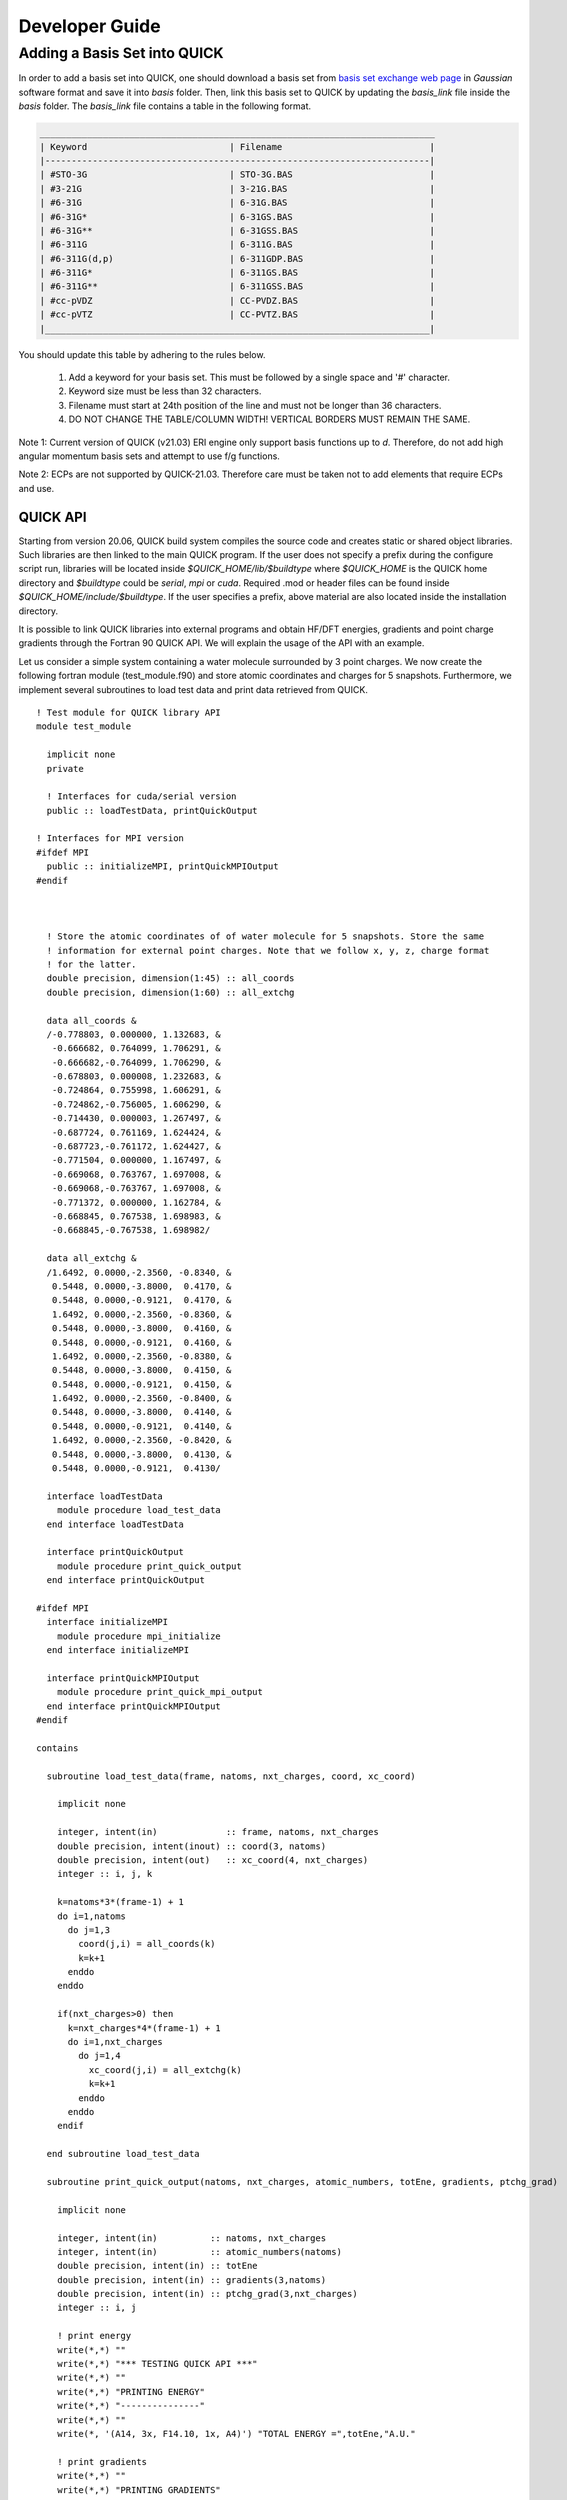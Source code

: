 Developer Guide
===============

Adding a Basis Set into QUICK 
_____________________________

In order to add a basis set into QUICK, one should download a basis set from `basis set exchange web page <https://www.basissetexchange.org/>`_ in *Gaussian* software format and save it into *basis* folder. Then, link this basis set to QUICK by updating the *basis_link* file inside the *basis* folder. The *basis_link* file contains a table in the following format.

.. code-block:: none

 ___________________________________________________________________________ 
 | Keyword                           | Filename                            |
 |-------------------------------------------------------------------------|
 | #STO-3G                           | STO-3G.BAS                          |
 | #3-21G                            | 3-21G.BAS                           |
 | #6-31G                            | 6-31G.BAS                           |
 | #6-31G*                           | 6-31GS.BAS                          |
 | #6-31G**                          | 6-31GSS.BAS                         |
 | #6-311G                           | 6-311G.BAS                          |
 | #6-311G(d,p)                      | 6-311GDP.BAS                        |
 | #6-311G*                          | 6-311GS.BAS                         |
 | #6-311G**                         | 6-311GSS.BAS                        |
 | #cc-pVDZ                          | CC-PVDZ.BAS                         |
 | #cc-pVTZ                          | CC-PVTZ.BAS                         |
 |_________________________________________________________________________|    
         
You should update this table by adhering to the rules below.

 1. Add a keyword for your basis set. This must be followed by a single space and '#' character.

 2. Keyword size must be less than 32 characters.

 3. Filename must start at 24th position of the line and must not be longer than 36 characters.

 4. DO NOT CHANGE THE TABLE/COLUMN WIDTH! VERTICAL BORDERS MUST REMAIN THE SAME.

Note 1: Current version of QUICK (v21.03) ERI engine only support basis functions up to *d*. Therefore, do not add high angular momentum basis sets and attempt to use f/g functions.

Note 2: ECPs are not supported by QUICK-21.03. Therefore care must be taken not to add elements that require ECPs and use.


QUICK API
---------

Starting from version 20.06, QUICK build system compiles the source code and creates static or
shared object libraries. Such libraries are then linked to the main QUICK program. If the user
does not specify a prefix during the configure script run, libraries will be located inside
*$QUICK_HOME/lib/$buildtype* where *$QUICK_HOME* is the QUICK home directory and *$buildtype*
could be *serial*, *mpi* or *cuda*. Required .mod or header files can be found inside *$QUICK_HOME/include/$buildtype*.
If the user specifies a prefix, above material are also located inside the installation directory.

It is possible to link QUICK libraries into external programs and obtain HF/DFT energies, gradients
and point charge gradients through the Fortran 90 QUICK API. We will explain the usage of the API
with an example.

Let us consider a simple system containing a water molecule surrounded by 3 point charges. We now create the
following fortran module (test_module.f90) and store atomic coordinates and charges for 5 snapshots. Furthermore, we implement
several subroutines to load test data and print data retrieved from QUICK.

::

	! Test module for QUICK library API
	module test_module

	  implicit none
	  private

	  ! Interfaces for cuda/serial version
	  public :: loadTestData, printQuickOutput

	! Interfaces for MPI version
	#ifdef MPI
	  public :: initializeMPI, printQuickMPIOutput
	#endif



	  ! Store the atomic coordinates of of water molecule for 5 snapshots. Store the same
	  ! information for external point charges. Note that we follow x, y, z, charge format
	  ! for the latter.
	  double precision, dimension(1:45) :: all_coords
	  double precision, dimension(1:60) :: all_extchg

	  data all_coords &
	  /-0.778803, 0.000000, 1.132683, &
	   -0.666682, 0.764099, 1.706291, &
	   -0.666682,-0.764099, 1.706290, &
	   -0.678803, 0.000008, 1.232683, &
	   -0.724864, 0.755998, 1.606291, &
	   -0.724862,-0.756005, 1.606290, &
	   -0.714430, 0.000003, 1.267497, &
	   -0.687724, 0.761169, 1.624424, &
	   -0.687723,-0.761172, 1.624427, &
	   -0.771504, 0.000000, 1.167497, &
	   -0.669068, 0.763767, 1.697008, &
	   -0.669068,-0.763767, 1.697008, &
	   -0.771372, 0.000000, 1.162784, &
	   -0.668845, 0.767538, 1.698983, &
	   -0.668845,-0.767538, 1.698982/

	  data all_extchg &
	  /1.6492, 0.0000,-2.3560, -0.8340, &
	   0.5448, 0.0000,-3.8000,  0.4170, &
	   0.5448, 0.0000,-0.9121,  0.4170, &
	   1.6492, 0.0000,-2.3560, -0.8360, &
	   0.5448, 0.0000,-3.8000,  0.4160, &
	   0.5448, 0.0000,-0.9121,  0.4160, &
	   1.6492, 0.0000,-2.3560, -0.8380, &
	   0.5448, 0.0000,-3.8000,  0.4150, &
	   0.5448, 0.0000,-0.9121,  0.4150, &
	   1.6492, 0.0000,-2.3560, -0.8400, &
	   0.5448, 0.0000,-3.8000,  0.4140, &
	   0.5448, 0.0000,-0.9121,  0.4140, &
	   1.6492, 0.0000,-2.3560, -0.8420, &
	   0.5448, 0.0000,-3.8000,  0.4130, &
	   0.5448, 0.0000,-0.9121,  0.4130/

	  interface loadTestData
	    module procedure load_test_data
	  end interface loadTestData

	  interface printQuickOutput
	    module procedure print_quick_output
	  end interface printQuickOutput

	#ifdef MPI
	  interface initializeMPI
	    module procedure mpi_initialize
	  end interface initializeMPI

	  interface printQuickMPIOutput
	    module procedure print_quick_mpi_output
	  end interface printQuickMPIOutput
	#endif

	contains

	  subroutine load_test_data(frame, natoms, nxt_charges, coord, xc_coord)

	    implicit none

	    integer, intent(in)             :: frame, natoms, nxt_charges
	    double precision, intent(inout) :: coord(3, natoms)
	    double precision, intent(out)   :: xc_coord(4, nxt_charges)
	    integer :: i, j, k

	    k=natoms*3*(frame-1) + 1
	    do i=1,natoms
	      do j=1,3
	        coord(j,i) = all_coords(k)
	        k=k+1
	      enddo
	    enddo

	    if(nxt_charges>0) then
	      k=nxt_charges*4*(frame-1) + 1
	      do i=1,nxt_charges
	        do j=1,4
	          xc_coord(j,i) = all_extchg(k)
	          k=k+1
	        enddo
	      enddo
	    endif

	  end subroutine load_test_data

	  subroutine print_quick_output(natoms, nxt_charges, atomic_numbers, totEne, gradients, ptchg_grad)

	    implicit none

	    integer, intent(in)          :: natoms, nxt_charges
	    integer, intent(in)          :: atomic_numbers(natoms)
	    double precision, intent(in) :: totEne
	    double precision, intent(in) :: gradients(3,natoms)
	    double precision, intent(in) :: ptchg_grad(3,nxt_charges)
	    integer :: i, j

	    ! print energy
	    write(*,*) ""
	    write(*,*) "*** TESTING QUICK API ***"
	    write(*,*) ""
	    write(*,*) "PRINTING ENERGY"
	    write(*,*) "---------------"
	    write(*,*) ""
	    write(*, '(A14, 3x, F14.10, 1x, A4)') "TOTAL ENERGY =",totEne,"A.U."

	    ! print gradients
	    write(*,*) ""
	    write(*,*) "PRINTING GRADIENTS"
	    write(*,*) "------------------"
	    write(*,*) ""
	    write(*, '(A14, 3x, A6, 10x, A6, 10x, A6)') "ATOMIC NUMBER","GRAD-X","GRAD-Y","GRAD-Z"

	    do i=1,natoms
	      write(*,'(6x, I5, 2x, F14.10, 2x, F14.10, 2x, F14.10)') atomic_numbers(i), gradients(1,i), gradients(2,i), gradients(3,i)
	    enddo

	    ! print point charge gradients
	    if(nxt_charges>0) then
	      write(*,*) ""
	      write(*,*) "PRINTING POINT CHARGE GRADIENTS"
	      write(*,*) "-------------------------------"
	      write(*,*) ""
	      write(*, '(A14, 3x, A6, 10x, A6, 10x, A6)') "CHARGE NUMBER","GRAD-X","GRAD-Y","GRAD-Z"

	      do i=1,nxt_charges
	        write(*,'(6x, I5, 2x, F14.10, 2x, F14.10, 2x, F14.10)') i, ptchg_grad(1,i), ptchg_grad(2,i), ptchg_grad(3,i)
	      enddo
	    endif

	    write(*,*) ""

	  end subroutine print_quick_output


	#ifdef MPI
	  ! initialize mpi library and save mpirank and mpisize
	  subroutine mpi_initialize(mpisize, mpirank, master, mpierror)

	    implicit none

	    integer, intent(inout) :: mpisize, mpirank, mpierror
	    logical, intent(inout) :: master

	    include 'mpif.h'

	    call MPI_INIT(mpierror)
	    call MPI_COMM_RANK(MPI_COMM_WORLD,mpirank,mpierror)
	    call MPI_COMM_SIZE(MPI_COMM_WORLD,mpisize,mpierror)
	    call MPI_BARRIER(MPI_COMM_WORLD,mpierror)

	    if(mpirank .eq. 0) then
	      master = .true.
	    else
	      master = .false.
	    endif

	  end subroutine mpi_initialize

	  ! prints mpi output sequentially
	  subroutine print_quick_mpi_output(natoms, nxt_charges, atomic_numbers, totEne, gradients, ptchg_grad, mpirank)

	    implicit none

	    integer, intent(in)          :: natoms, nxt_charges, mpirank
	    integer, intent(in)          :: atomic_numbers(natoms)
	    double precision, intent(in) :: totEne
	    double precision, intent(in) :: gradients(3,natoms)
	    double precision, intent(in) :: ptchg_grad(3,nxt_charges)

	    write(*,*) ""
	    write(*,'(A11, 1X, I3, 1x, A3)') "--- MPIRANK", mpirank, "---"
	    write(*,*) ""

	    call printQuickOutput(natoms, nxt_charges, atomic_numbers, totEne, gradients, ptchg_grad)

	  end subroutine print_quick_mpi_output

	#endif

	end module test_module

Next, we implement the following example program (example.f90) that uses the above module and call QUICK through the API.

::

	! Example program for demonstrating QUICK API usage
	  program example_program

	    ! Use subroutines from test_module
	    use test_module, only : loadTestData, printQuickOutput

	    ! Use subroutines from QUICK API
	    use quick_api_module, only : setQuickJob, getQuickEnergy, getQuickEnergyGradients, deleteQuickJob

	#ifdef MPI
	    ! Use MPI specific subroutines
	    use test_module, only : initializeMPI, printQuickMPIOutput
	    use quick_api_module, only : setQuickMPI
	#endif

	    implicit none

	#ifdef MPI
	    include 'mpif.h'
	#endif

	    ! i, j are some integers useful for loops, frames is the number of
	    ! test snapshots
	    integer :: i, j, frames

	    ! Number of atoms, number of atom types, number of external point charges
	    integer :: natoms, nxt_charges

	    ! Atom type ids, atomic numbers, atomic coordinates, point charges and
	    ! coordinates
	    integer, allocatable, dimension(:)            :: atomic_numbers
	    double precision, allocatable, dimension(:,:) :: coord
	    double precision, allocatable, dimension(:,:) :: xc_coord

	    ! Name of the quick output file
	    character(len=80) :: fname

	    ! QUICK job card (a string of keywords).
	    character(len=200) :: keywd

	    ! Total QM energy, gradients and point charge gradients
	    double precision :: totEne
	    double precision, allocatable, dimension(:,:) :: gradients
	    double precision, allocatable, dimension(:,:) :: ptchgGrad

	#ifdef MPI
	    ! MPI specific variables
	    integer :: mpierror = 0
	    integer :: mpirank  = 0
	    integer :: mpisize  = 1
	    logical :: master   = .true.
	#endif


	#ifdef MPI
	    ! Initialize MPI library and get mpirank, mpisize
	    call initializeMPI(mpisize, mpirank, master, mpierror)

	    ! Setup QUICK MPI, called only once
	    call setQuickMPI(mpirank,mpisize)
	#endif

	    ! Set molecule size. Recall that we consider a water molecule surounded by 3 point
	    ! charges.
	    natoms      = 3
	    nxt_charges = 3

	    ! We also consider 5 snapshots of this test system.
	    frames = 5

	    ! Allocate memory for input and output arrays. Recall that in xc_coord array,
	    ! the first 3 columns are the xyz coordinates of the point charges. The
	    ! fourth column is the charge.
	    if ( .not. allocated(atomic_numbers)) allocate(atomic_numbers(natoms))
	    if ( .not. allocated(coord))          allocate(coord(3,natoms))
	    if ( .not. allocated(xc_coord))       allocate(xc_coord(4,nxt_charges))
	    if ( .not. allocated(gradients))         allocate(gradients(3,natoms))
	    if ( .not. allocated(ptchgGrad))      allocate(ptchgGrad(3,nxt_charges))

	    fname           = 'water'
	    keywd           = 'HF BASIS=6-31G CUTOFF=1.0D-10 DENSERMS=1.0D-6 GRADIENT EXTCHARGES'

	    atomic_numbers(1)  = 8
	    atomic_numbers(2)  = 1
	    atomic_numbers(3)  = 1

	    ! Set result vectors and matrices to zero.
	    gradients = 0.0d0
	    ptchgGrad = 0.0d0

	    ! Initialize QUICK, required only once.
	    call setQuickJob(fname, keywd, natoms, atomic_numbers, nxt_charges)

	    do i=1, frames

	      ! Load coordinates and external point charges for ith snapshot
	      call loadTestData(i, natoms, nxt_charges, coord, xc_coord)

	      ! Compute required quantities, call only a or b.
	      ! a. Compute energy.
	      ! call getQuickEnergy(coord, xc_coord, totEne)

	      ! b. Compute energies, gradients and point charge gradients.
	      call getQuickEnergyGradients(coord, xc_coord, totEne, gradients, ptchgGrad)

	      ! print values obtained from quick library
	#ifdef MPI
	      ! A naive trick to print output from each core sequentially.
	      call MPI_BARRIER(MPI_COMM_WORLD,mpierror)

	      do j=0, mpisize-1
	        if(j .eq. mpirank) then
	          call printQuickMPIOutput(natoms, nxt_charges, atomic_numbers, totEne, gradients, ptchgGrad, mpirank)
	        endif
	        call MPI_BARRIER(MPI_COMM_WORLD,mpierror)
	      enddo
	#else
	      call printQuickOutput(natoms, nxt_charges, atomic_numbers, totEne, gradients, ptchgGrad)
	#endif

	    enddo

	    ! Finalize QUICK, required only once
	    call deleteQuickJob()

	    ! Deallocate memory
	    if ( allocated(atomic_numbers)) deallocate(atomic_numbers)
	    if ( allocated(coord))          deallocate(coord)
	    if ( allocated(xc_coord))       deallocate(xc_coord)
	    if ( allocated(gradients))      deallocate(gradients)
	    if ( allocated(ptchgGrad))      deallocate(ptchgGrad)

	  end program example_program

Assuming we configured QUICK serial version without a prefix and compiled using intel compiler toolchain,
we can compile above source files and link QUICK libraries as follows.

::

	ifort -cpp test_module.f90 example_program.f90 -o example_program -I$QUICK_HOME/build/include/serial/
	-L$QUICK_HOME/build/lib/serial/ -lquick -lblas -lxc -lstdc++

MPI version of the libraries can be linked as follows.

::

	mpiifort -cpp -DMPI test_module.f90 example_program.f90 -o example_program -I$QUICK_HOME/build/include/mpi/
	-L$QUICK_HOME/build/lib/mpi/ -lquick -lblas -lxc -lstdc++

CUDA version of the libraries can be linked as follows.

::

	ifort -cpp test_module.f90 example_program.f90 -o example_program -I$PWD/build/include/cuda/
	-L$PWD/build/lib/cuda/ -L$CUDA_HOME/lib64 -lcuda -lm -lcudart -lcublas -lcusolver -lquick -lxc -lstdc++

Running serial or CUDA executable should produce `this output <https://raw.githubusercontent.com/merzlab/QUICK-docs/master/resources/api-serial.txt>`_.
A `similar output <https://raw.githubusercontent.com/merzlab/QUICK-docs/master/resources/api-mpi.txt>`_ may be obtained by running MPI version with 2 cores.

*Last updated by Madu Manathunga on 02/05/2021.*
